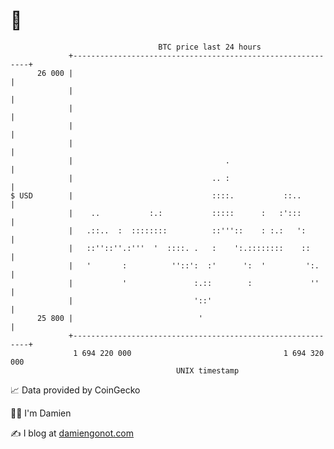 * 👋

#+begin_example
                                    BTC price last 24 hours                    
                +------------------------------------------------------------+ 
         26 000 |                                                            | 
                |                                                            | 
                |                                                            | 
                |                                                            | 
                |                                                            | 
                |                                  .                         | 
                |                               .. :                         | 
   $ USD        |                               ::::.           ::..         | 
                |    ..           :.:           :::::      :   :':::         | 
                |   .::..  :  ::::::::          ::'''::    : :.:   ':        | 
                |   ::''::''.:'''  '  ::::. .   :    ':.::::::::    ::       | 
                |   '       :          ''::':  :'      ':  '         ':.     | 
                |           '               :.::        :             ''     | 
                |                           '::'                             | 
         25 800 |                            '                               | 
                +------------------------------------------------------------+ 
                 1 694 220 000                                  1 694 320 000  
                                        UNIX timestamp                         
#+end_example
📈 Data provided by CoinGecko

🧑‍💻 I'm Damien

✍️ I blog at [[https://www.damiengonot.com][damiengonot.com]]
